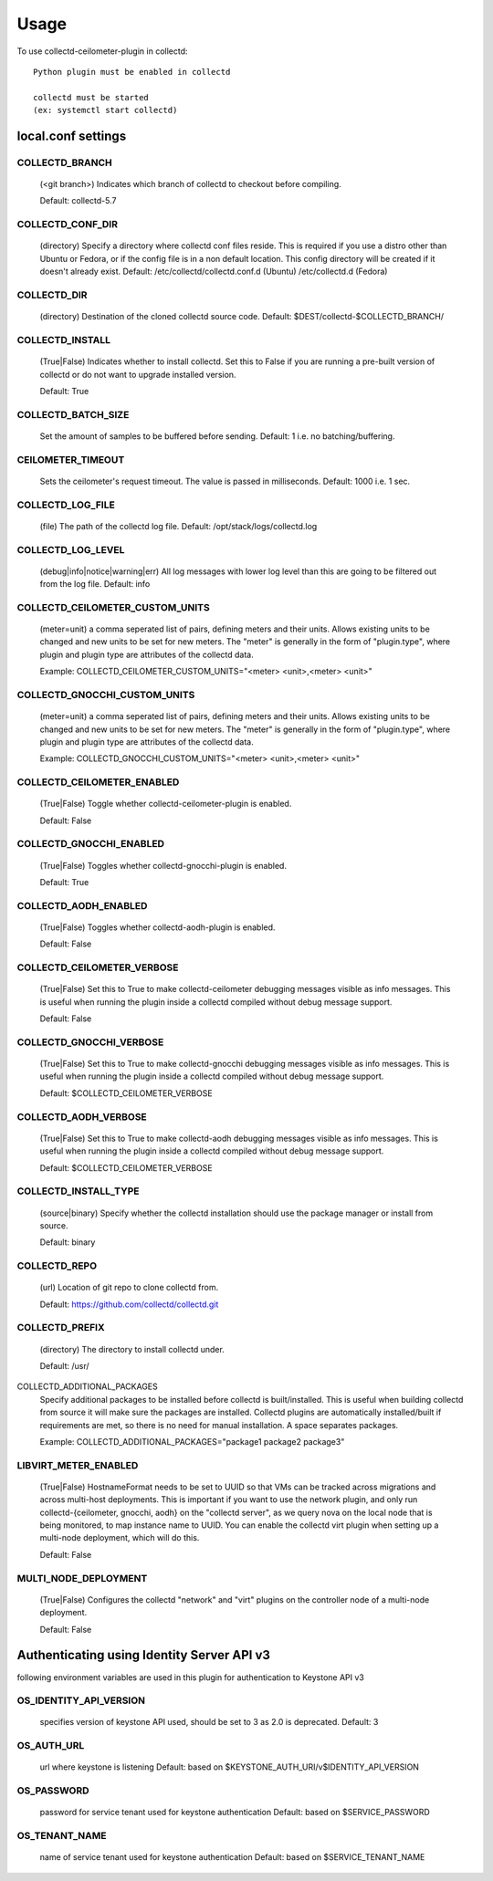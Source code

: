 ..
      Licensed under the Apache License, Version 2.0 (the "License"); you may
      not use this file except in compliance with the License. You may obtain
      a copy of the License at

          http://www.apache.org/licenses/LICENSE-2.0

      Unless required by applicable law or agreed to in writing, software
      distributed under the License is distributed on an "AS IS" BASIS, WITHOUT
      WARRANTIES OR CONDITIONS OF ANY KIND, either express or implied. See the
      License for the specific language governing permissions and limitations
      under the License.

      Convention for heading levels in collectd-ceilometer-plugin documentation:

      =======  Heading 0 (reserved for the title in a document)
      -------  Heading 1
      ~~~~~~~  Heading 2
      +++++++  Heading 3
      '''''''  Heading 4

      Avoid deeper levels because they do not render well.

=====
Usage
=====

To use collectd-ceilometer-plugin in collectd::

    Python plugin must be enabled in collectd

    collectd must be started
    (ex: systemctl start collectd)

local.conf settings
-------------------

COLLECTD_BRANCH
~~~~~~~~~~~~~~~
    (<git branch>) Indicates which branch of collectd to checkout before
    compiling.

    Default: collectd-5.7

COLLECTD_CONF_DIR
~~~~~~~~~~~~~~~~~
    (directory) Specify a directory where collectd conf files reside.
    This is required if you use a distro other than Ubuntu or Fedora, or if
    the config file is in a non default location. This config directory will
    be created if it doesn't already exist.
    Default: /etc/collectd/collectd.conf.d (Ubuntu) /etc/collectd.d (Fedora)

COLLECTD_DIR
~~~~~~~~~~~~
    (directory) Destination of the cloned collectd source code.
    Default: $DEST/collectd-$COLLECTD_BRANCH/


COLLECTD_INSTALL
~~~~~~~~~~~~~~~~
    (True|False) Indicates whether to install collectd.
    Set this to False if you are running a pre-built version of collectd or do
    not want to upgrade installed version.

    Default: True


COLLECTD_BATCH_SIZE
~~~~~~~~~~~~~~~~~~~
    Set the amount of samples to be buffered before sending.
    Default: 1 i.e. no batching/buffering.


CEILOMETER_TIMEOUT
~~~~~~~~~~~~~~~~~~
    Sets the ceilometer's request timeout. The value is passed in milliseconds.
    Default: 1000 i.e. 1 sec.


COLLECTD_LOG_FILE
~~~~~~~~~~~~~~~~~
    (file) The path of the collectd log file.
    Default: /opt/stack/logs/collectd.log


COLLECTD_LOG_LEVEL
~~~~~~~~~~~~~~~~~~
    (debug|info|notice|warning|err) All log messages with lower log level than
    this are going to be filtered out from the log file.
    Default: info


COLLECTD_CEILOMETER_CUSTOM_UNITS
~~~~~~~~~~~~~~~~~~~~~~~~~~~~~~~~
    (meter=unit) a comma seperated list of pairs, defining meters and their units.
    Allows existing units to be changed and new units to be set for new meters.
    The "meter" is generally in the form of "plugin.type", where plugin and
    plugin type are attributes of the collectd data.

    Example: COLLECTD_CEILOMETER_CUSTOM_UNITS="<meter> <unit>,<meter> <unit>"


COLLECTD_GNOCCHI_CUSTOM_UNITS
~~~~~~~~~~~~~~~~~~~~~~~~~~~~~
    (meter=unit) a comma seperated list of pairs, defining meters and their units.
    Allows existing units to be changed and new units to be set for new meters.
    The "meter" is generally in the form of "plugin.type", where plugin and
    plugin type are attributes of the collectd data.

    Example: COLLECTD_GNOCCHI_CUSTOM_UNITS="<meter> <unit>,<meter> <unit>"


COLLECTD_CEILOMETER_ENABLED
~~~~~~~~~~~~~~~~~~~~~~~~~~~
    (True|False) Toggle whether collectd-ceilometer-plugin is enabled.

    Default: False

COLLECTD_GNOCCHI_ENABLED
~~~~~~~~~~~~~~~~~~~~~~~~
    (True|False) Toggles whether collectd-gnocchi-plugin is enabled.

    Default: True

COLLECTD_AODH_ENABLED
~~~~~~~~~~~~~~~~~~~~~
    (True|False) Toggles whether collectd-aodh-plugin is enabled.

    Default: False

COLLECTD_CEILOMETER_VERBOSE
~~~~~~~~~~~~~~~~~~~~~~~~~~~
    (True|False) Set this to True to make collectd-ceilometer debugging messages
    visible as info messages. This is useful when running the plugin inside a
    collectd compiled without debug message support.

    Default: False

COLLECTD_GNOCCHI_VERBOSE
~~~~~~~~~~~~~~~~~~~~~~~~
    (True|False) Set this to True to make collectd-gnocchi debugging messages
    visible as info messages. This is useful when running the plugin inside a
    collectd compiled without debug message support.

    Default: $COLLECTD_CEILOMETER_VERBOSE

COLLECTD_AODH_VERBOSE
~~~~~~~~~~~~~~~~~~~~~
    (True|False) Set this to True to make collectd-aodh debugging messages
    visible as info messages. This is useful when running the plugin inside
    a collectd compiled without debug message support.

    Default: $COLLECTD_CEILOMETER_VERBOSE

COLLECTD_INSTALL_TYPE
~~~~~~~~~~~~~~~~~~~~~
    (source|binary) Specify whether the collectd installation should use the
    package manager or install from source.

    Default: binary


COLLECTD_REPO
~~~~~~~~~~~~~
    (url) Location of git repo to clone collectd from.

    Default: https://github.com/collectd/collectd.git


COLLECTD_PREFIX
~~~~~~~~~~~~~~~
    (directory) The directory to install collectd under.

    Default: /usr/

COLLECTD_ADDITIONAL_PACKAGES
    Specify additional packages to be installed before collectd is
    built/installed. This is useful when building collectd from source it
    will make sure the packages are installed. Collectd plugins are
    automatically installed/built if requirements are met, so there is no need
    for manual installation. A space separates packages.

    Example: COLLECTD_ADDITIONAL_PACKAGES="package1 package2 package3"

LIBVIRT_METER_ENABLED
~~~~~~~~~~~~~~~~~~~~
    (True|False) HostnameFormat needs to be set to UUID so that VMs can be
    tracked across migrations and across multi-host deployments. This is
    important if you want to use the network plugin, and only run
    collectd-{ceilometer, gnocchi, aodh} on the "collectd server", as we query
    nova on the local node that is being monitored, to map instance name to
    UUID. You can enable the collectd virt plugin when setting up a
    multi-node deployment, which will do this.

    Default: False


MULTI_NODE_DEPLOYMENT
~~~~~~~~~~~~~~~~~~~~~
    (True|False) Configures the collectd "network" and "virt" plugins on the
    controller node of a multi-node deployment.

    Default: False


Authenticating using Identity Server API v3
-------------------------------------------

following environment variables are used in this plugin for authentication
to Keystone API v3

OS_IDENTITY_API_VERSION
~~~~~~~~~~~~~~~~~~~~~~~
    specifies version of keystone API used, should be set to 3 as 2.0 is
    deprecated.
    Default: 3

OS_AUTH_URL
~~~~~~~~~~~
    url where keystone is listening
    Default: based on $KEYSTONE_AUTH_URI/v$IDENTITY_API_VERSION

OS_PASSWORD
~~~~~~~~~~~
    password for service tenant used for keystone authentication
    Default: based on $SERVICE_PASSWORD

OS_TENANT_NAME
~~~~~~~~~~~~~~
    name of service tenant used for keystone authentication
    Default: based on $SERVICE_TENANT_NAME
